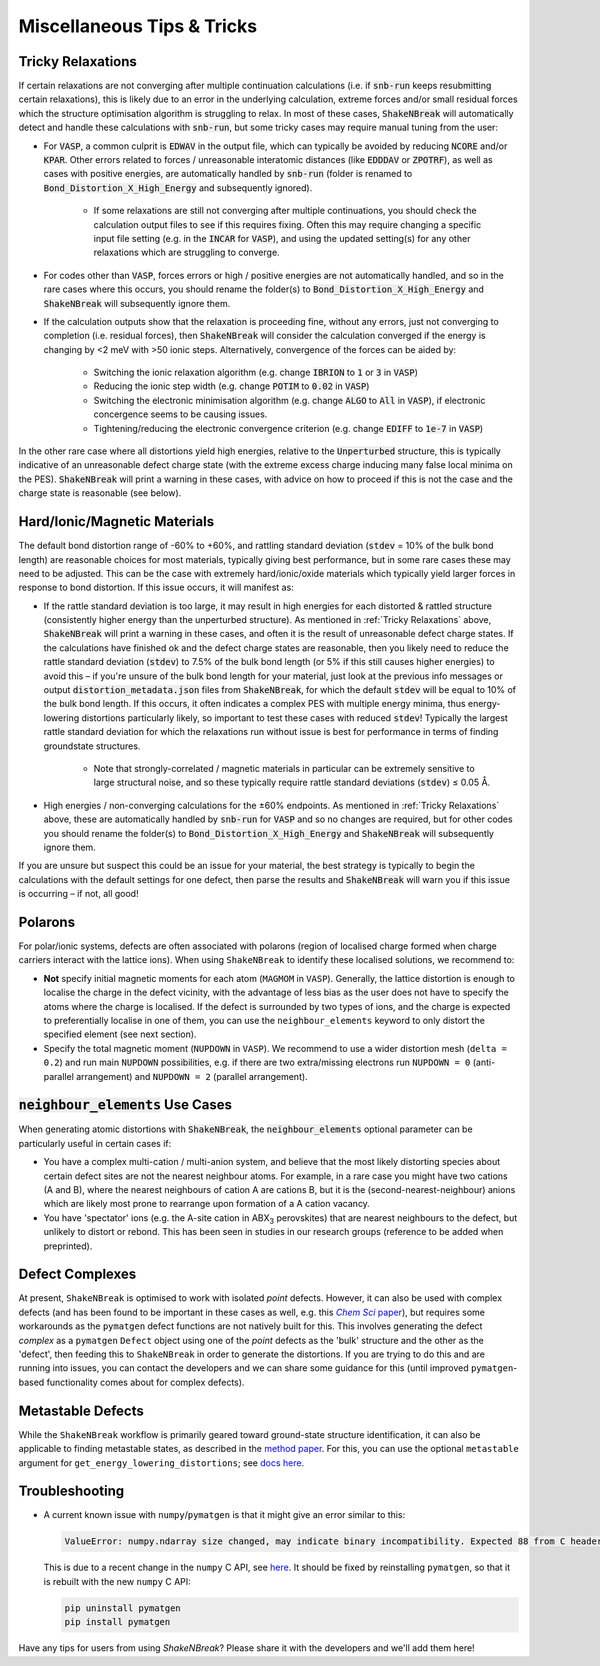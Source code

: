 Miscellaneous Tips & Tricks
============================

Tricky Relaxations
-------------------

If certain relaxations are not converging after multiple continuation calculations (i.e. if :code:`snb-run` keeps
resubmitting certain relaxations), this is likely due to an error in the underlying calculation, extreme forces and/or
small residual forces which the structure optimisation algorithm is struggling to relax. In most of these cases,
:code:`ShakeNBreak` will automatically detect and handle these calculations with :code:`snb-run`, but some tricky cases
may require manual tuning from the user:

- For :code:`VASP`, a common culprit is :code:`EDWAV` in the output file, which can typically be avoided by reducing
  :code:`NCORE` and/or :code:`KPAR`. Other errors related to forces / unreasonable interatomic distances (like
  :code:`EDDDAV` or :code:`ZPOTRF`), as well as cases with positive energies, are automatically handled by
  :code:`snb-run` (folder is renamed to :code:`Bond_Distortion_X_High_Energy` and subsequently ignored).
    - If some relaxations are still not converging after multiple continuations, you should check the calculation output
      files to see if this requires fixing. Often this may require changing a specific input file setting (e.g. in the
      :code:`INCAR` for :code:`VASP`), and using the updated setting(s) for any other relaxations which are struggling
      to converge.
- For codes other than :code:`VASP`, forces errors or high / positive energies are not automatically handled, and so in
  the rare cases where this occurs, you should rename the folder(s) to :code:`Bond_Distortion_X_High_Energy` and
  :code:`ShakeNBreak` will subsequently ignore them.

- If the calculation outputs show that the relaxation is proceeding fine, without any errors, just not converging to
  completion (i.e. residual forces), then :code:`ShakeNBreak` will consider the calculation converged if the energy is
  changing by <2 meV with >50 ionic steps. Alternatively, convergence of the forces can be aided by:
    - Switching the ionic relaxation algorithm (e.g. change :code:`IBRION` to :code:`1` or :code:`3` in :code:`VASP`)
    - Reducing the ionic step width (e.g. change :code:`POTIM` to :code:`0.02` in :code:`VASP`)
    - Switching the electronic minimisation algorithm (e.g. change :code:`ALGO` to :code:`All` in :code:`VASP`), if
      electronic concergence seems to be causing issues.
    - Tightening/reducing the electronic convergence criterion (e.g. change :code:`EDIFF` to :code:`1e-7` in :code:`VASP`)

In the other rare case where all distortions yield high energies, relative to the :code:`Unperturbed` structure, this is
typically indicative of an unreasonable defect charge state (with the extreme excess charge inducing many false local
minima on the PES). :code:`ShakeNBreak` will print a warning in these cases, with advice on how to proceed if this is
not the case and the charge state is reasonable (see below).


Hard/Ionic/Magnetic Materials
---------------------

The default bond distortion range of -60% to +60%, and rattling standard deviation (:code:`stdev` = 10% of the bulk bond
length) are reasonable choices for most materials, typically giving best performance, but in some rare cases these may
need to be adjusted. This can be the case with extremely hard/ionic/oxide materials which typically yield larger forces
in response to bond distortion. If this issue occurs, it will manifest as:

- If the rattle standard deviation is too large, it may result in high energies for each distorted & rattled structure
  (consistently higher energy than the unperturbed structure). As mentioned in :ref:`Tricky Relaxations` above,
  :code:`ShakeNBreak` will print a warning in these cases, and often it is the result of unreasonable defect charge
  states. If the calculations have finished ok and the defect charge states are reasonable, then you likely need to
  reduce the rattle standard deviation (:code:`stdev`) to 7.5% of the bulk bond length (or 5% if this still causes
  higher energies) to avoid this – if you're unsure of the bulk bond length for your material, just look at the previous
  info messages or output :code:`distortion_metadata.json` files from :code:`ShakeNBreak`, for which the default
  :code:`stdev` will be equal to 10% of the bulk bond length. If this occurs, it often indicates a complex PES with
  multiple energy minima, thus energy-lowering distortions particularly likely, so important to test these cases with
  reduced :code:`stdev`! Typically the largest rattle standard deviation for which the relaxations run without issue is
  best for performance in terms of finding groundstate structures.
    - Note that strongly-correlated / magnetic materials in particular can be extremely sensitive to large structural
      noise, and so these typically require rattle standard deviations (:code:`stdev`) ≤ 0.05 Å.

- High energies / non-converging calculations for the ±60% endpoints. As mentioned in :ref:`Tricky Relaxations` above,
  these are automatically handled by :code:`snb-run` for :code:`VASP` and so no changes are required, but for other
  codes you should rename the folder(s) to :code:`Bond_Distortion_X_High_Energy` and :code:`ShakeNBreak` will
  subsequently ignore them.
.. Here you should adjust the distortion range to exclude these points (e.g. :code:`bond_distortions = np.arange(-0.5, 0.501, 0.1)`), or just ignore these calculations.

If you are unsure but suspect this could be an issue for your material, the best strategy is typically to begin the
calculations with the default settings for one defect, then parse the results and :code:`ShakeNBreak` will warn you if
this issue is occurring – if not, all good!


Polarons
---------

For polar/ionic systems, defects are often associated with polarons (region of localised charge formed when charge
carriers interact with the lattice ions). When using ``ShakeNBreak`` to identify these localised solutions, we recommend
to:

- **Not** specify initial magnetic moments for each atom (``MAGMOM`` in ``VASP``). Generally, the lattice distortion is
  enough to localise the charge in the defect vicinity, with the advantage of less bias as the user does not have to
  specify the atoms where the charge is localised. If the defect is surrounded by two types of ions, and the charge is
  expected to preferentially localise in one of them, you can use the ``neighbour_elements`` keyword to only distort the
  specified element (see next section).

- Specify the total magnetic moment (``NUPDOWN`` in ``VASP``). We recommend to use a wider distortion mesh
  (``delta = 0.2``) and run main ``NUPDOWN`` possibilities, e.g. if there are two extra/missing electrons run
  ``NUPDOWN = 0`` (anti-parallel arrangement) and ``NUPDOWN = 2`` (parallel arrangement).

:code:`neighbour_elements` Use Cases
-------------------------------------

When generating atomic distortions with :code:`ShakeNBreak`, the :code:`neighbour_elements` optional parameter can be
particularly useful in certain cases if:

- You have a complex multi-cation / multi-anion system, and believe that the most likely distorting species about
  certain defect sites are not the nearest neighbour atoms. For example, in a rare case you might have two cations (A
  and B), where the nearest neighbours of cation A are cations B, but it is the (second-nearest-neighbour) anions which
  are likely most prone to rearrange upon formation of a A cation vacancy.

- You have 'spectator' ions (e.g. the A-site cation in ABX\ :sub:`3` perovskites) that are nearest neighbours to the
  defect, but unlikely to distort or rebond. This has been seen in studies in our research groups (reference to be
  added when preprinted).

Defect Complexes
------------------

At present, ``ShakeNBreak`` is optimised to work with isolated *point* defects. However, it can also be used with
complex defects (and has been found to be important in these cases as well, e.g. this |chemsci|_), but requires some
workarounds as the ``pymatgen`` defect functions are not natively built for this.
This involves generating the defect *complex* as a ``pymatgen`` ``Defect`` object using one of the *point*
defects as the 'bulk' structure and the other as the 'defect', then feeding this to ``ShakeNBreak`` in order to
generate the distortions. If you are trying to do this and are running into issues, you can contact the developers and
we can share some guidance for this (until improved ``pymatgen``-based functionality comes about for complex defects).

.. _chemsci: https://doi.org/10.1039/D1SC03775G

.. |chemsci| replace:: *Chem Sci* paper


Metastable Defects
--------------------

While the ``ShakeNBreak`` workflow is primarily geared toward ground-state structure identification, it can also be
applicable to finding metastable states, as described in the `method paper <https://www.nature.com/articles/s41524-023-00973-1>`_.
For this, you can use the optional ``metastable`` argument for ``get_energy_lowering_distortions``;
see `docs here <https://shakenbreak.readthedocs.io/en/latest/shakenbreak.energy_lowering_distortions.html#shakenbreak.energy_lowering_distortions.get_energy_lowering_distortions>`_.


Troubleshooting
-------------------

- A current known issue with ``numpy``/``pymatgen`` is that it might give an error similar to this:

  .. code:: python

      ValueError: numpy.ndarray size changed, may indicate binary incompatibility. Expected 88 from C header, got 80 from PyObject

  This is due to a recent change in the ``numpy`` C API, see `here <https://stackoverflow.com/questions/66060487/valueerror-numpy-ndarray-size-changed-may-indicate-binary-incompatibility-exp>`_.
  It should be fixed by reinstalling ``pymatgen``, so that it is rebuilt with the new ``numpy`` C API:

  .. code:: bash

      pip uninstall pymatgen
      pip install pymatgen


Have any tips for users from using `ShakeNBreak`? Please share it with the developers and we'll add them here!
